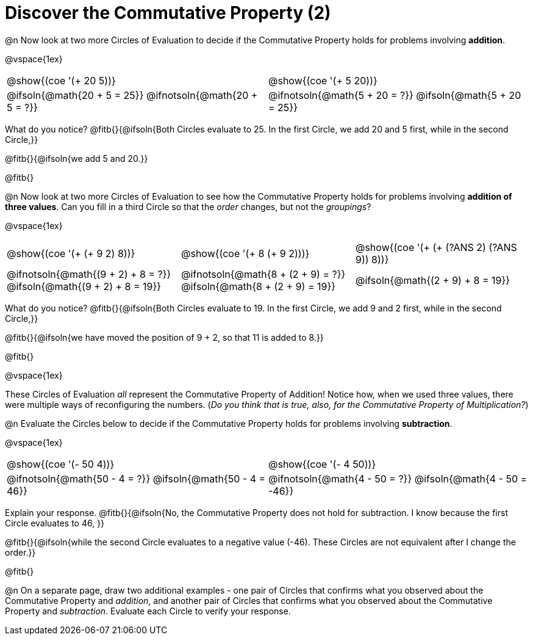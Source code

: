 = Discover the Commutative Property (2)

++++
<style>
  table {grid-template-rows: 3fr 1fr !important;}
  div.circleevalsexp .value,
  div.circleevalsexp .studentBlockAnswerFilled { min-width:unset; }
</style>
++++

@n Now look at two more Circles of Evaluation to decide if the Commutative Property holds for problems involving *addition*.

@vspace{1ex}

[.FillVerticalSpace, cols="^.^3,^.^3"]
|===
|@show{(coe '(+ 20 5))}	| @show{(coe  '(+ 5 20))}
| @ifsoln{@math{20 + 5 = 25}} @ifnotsoln{@math{20 + 5 = ?}} | @ifnotsoln{@math{5 + 20 = ?}} @ifsoln{@math{5 + 20 = 25}}
|===

What do you notice? @fitb{}{@ifsoln{Both Circles evaluate to 25. In the first Circle, we add 20 and 5 first, while in the second Circle,}}

@fitb{}{@ifsoln{we add 5 and 20.}}

@fitb{}

@n Now look at two more Circles of Evaluation to see how the Commutative Property holds for problems involving *addition of three values*. Can you fill in a third Circle so that the _order_ changes, but not the _groupings_?

@vspace{1ex}

[.FillVerticalSpace, cols="^.^3,^.^3,^.^3"]
|===
| @show{(coe '(+ (+ 9 2) 8))}
| @show{(coe  '(+ 8 (+ 9 2)))}
| @show{(coe  '(+ (+ (?ANS 2) (?ANS 9)) 8))}
| @ifnotsoln{@math{(9 + 2) + 8 = ?}} @ifsoln{@math{(9 + 2) + 8 = 19}}
| @ifnotsoln{@math{8 + (2 + 9) = ?}} @ifsoln{@math{8 + (2 + 9) = 19}}
| @ifsoln{@math{(2 + 9) + 8 = 19}}
|===

What do you notice? @fitb{}{@ifsoln{Both Circles evaluate to 19. In the first Circle, we add 9 and 2 first, while in the second Circle,}}

@fitb{}{@ifsoln{we have moved the position of 9 + 2, so that 11 is added to 8.}}

@fitb{}

@vspace{1ex}

These Circles of Evaluation _all_ represent the Commutative Property of Addition! Notice how, when we used three values, there were multiple ways of reconfiguring the numbers. (_Do you think that is true, also, for the Commutative Property of Multiplication?_)

@n Evaluate the Circles below to decide if the Commutative Property holds for problems involving *subtraction*.

@vspace{1ex}

[.FillVerticalSpace, cols="^.^3,^.^3"]
|===
|@show{(coe '(- 50 4))}	| @show{(coe  '(- 4 50))}
| @ifnotsoln{@math{50 - 4 = ?}} @ifsoln{@math{50 - 4 = 46}}  | @ifnotsoln{@math{4 - 50 = ?}} @ifsoln{@math{4 - 50 = -46}}
|===

Explain your response. @fitb{}{@ifsoln{No, the Commutative Property does not hold for subtraction. I know because the first Circle evaluates to 46, }}

@fitb{}{@ifsoln{while the second Circle evaluates to a negative value (-46). These Circles are not equivalent after I change the order.}}

@fitb{}

@n On a separate page, draw two additional examples - one pair of Circles that confirms what you observed about the Commutative Property and _addition_, and another pair of Circles that confirms what you observed about the Commutative Property and _subtraction_. Evaluate each Circle to verify your response.
